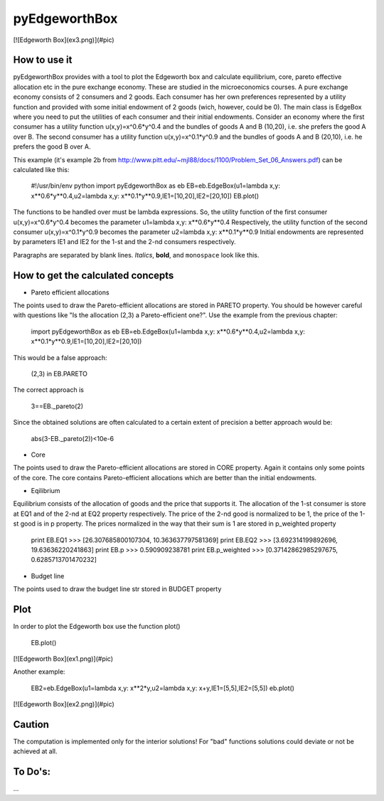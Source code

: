 ==============
pyEdgeworthBox
==============

[![Edgeworth Box](ex3.png)](#pic)

How to use it
------------

pyEdgeworthBox provides with a tool to plot the Edgeworth box and calculate equilibrium, core, pareto effective allocation etc in the pure exchange economy.
These are studied in the microeconomics courses.
A pure exchange economy consists of 2 consumers and 2 goods. Each consumer has her own preferences represented by a utility function and provided with some initial endowment of 2 goods (wich, however, could be 0).
The main class is EdgeBox where you need to put the utilities of each consumer and their initial endowments.
Consider an economy where the first consumer has a utility function u(x,y)=x^0.6*y^0.4 and the bundles of goods A and B (10,20), i.e. she prefers the good A over B.
The second consumer has a utility function u(x,y)=x^0.1*y^0.9 and the bundles of goods A and B (20,10), i.e. he prefers the good B over A.
 
This example (it's example 2b from http://www.pitt.edu/~mjl88/docs/1100/Problem_Set_06_Answers.pdf) can be calculated like this:

    #!/usr/bin/env python
    import pyEdgeworthBox as eb
    EB=eb.EdgeBox(u1=lambda x,y: x**0.6*y**0.4,u2=lambda x,y: x**0.1*y**0.9,IE1=[10,20],IE2=[20,10])
    EB.plot()

The functions to be handled over must be lambda expressions. So, the utility function of the first consumer u(x,y)=x^0.6*y^0.4 becomes the parameter u1=lambda x,y: x**0.6*y**0.4
Respectively, the utility function of the second consumer u(x,y)=x^0.1*y^0.9 becomes the parameter u2=lambda x,y: x**0.1*y**0.9
Initial endowments are represented by parameters IE1 and IE2 for the 1-st and the 2-nd consumers respectively.


Paragraphs are separated by blank lines. *Italics*, **bold**,
and ``monospace`` look like this.

How to get the calculated concepts
----------------------------------

* Pareto efficient allocations

The points used to draw the Pareto-efficient allocations are stored in PARETO property.
You should be however careful with questions like "Is the allocation (2,3) a Pareto-efficient one?".
Use the example from the previous chapter:

    import pyEdgeworthBox as eb
    EB=eb.EdgeBox(u1=lambda x,y: x**0.6*y**0.4,u2=lambda x,y: x**0.1*y**0.9,IE1=[10,20],IE2=[20,10])

This would be a false approach:

    (2,3) in EB.PARETO

The correct approach is

    3==EB._pareto(2)

Since the obtained solutions are often calculated to a certain extent of precision a better approach would be:

    abs(3-EB._pareto(2))<10e-6

* Core
The points used to draw the Pareto-efficient allocations are stored in CORE property. Again it contains only some points of the core.
The core contains Pareto-efficient allocations which are better than the initial endowments.

* Eqilibrium
Equilibrium consists of the allocation of goods and the price that supports it. The allocation of the 1-st consumer is store at EQ1 and 
of the 2-nd at EQ2 property respectively. The price of the 2-nd good is normalized to be 1, the price of the 1-st good is in p property.
The prices normalized in the way that their sum is 1 are stored in p_weighted property 

    print EB.EQ1
    >>> [26.307685800107304, 10.363637797581369]
    print EB.EQ2
    >>> [3.692314199892696, 19.63636220241863]
    print EB.p
    >>> 0.590909238781
    print EB.p_weighted
    >>> [0.37142862985297675, 0.6285713701470232]

* Budget line
The points used to draw the budget line str stored in BUDGET property

Plot
----------------------------------

In order to plot the Edgeworth box use the function plot()

    EB.plot()

[![Edgeworth Box](ex1.png)](#pic)

Another example:

    EB2=eb.EdgeBox(u1=lambda x,y: x**2*y,u2=lambda x,y: x+y,IE1=[5,5],IE2=[5,5])
    eb.plot()

[![Edgeworth Box](ex2.png)](#pic)


Caution
-------
The computation is implemented only for the interior solutions! For "bad" functions solutions could deviate or not be achieved at all.

To Do's:
-------
...
